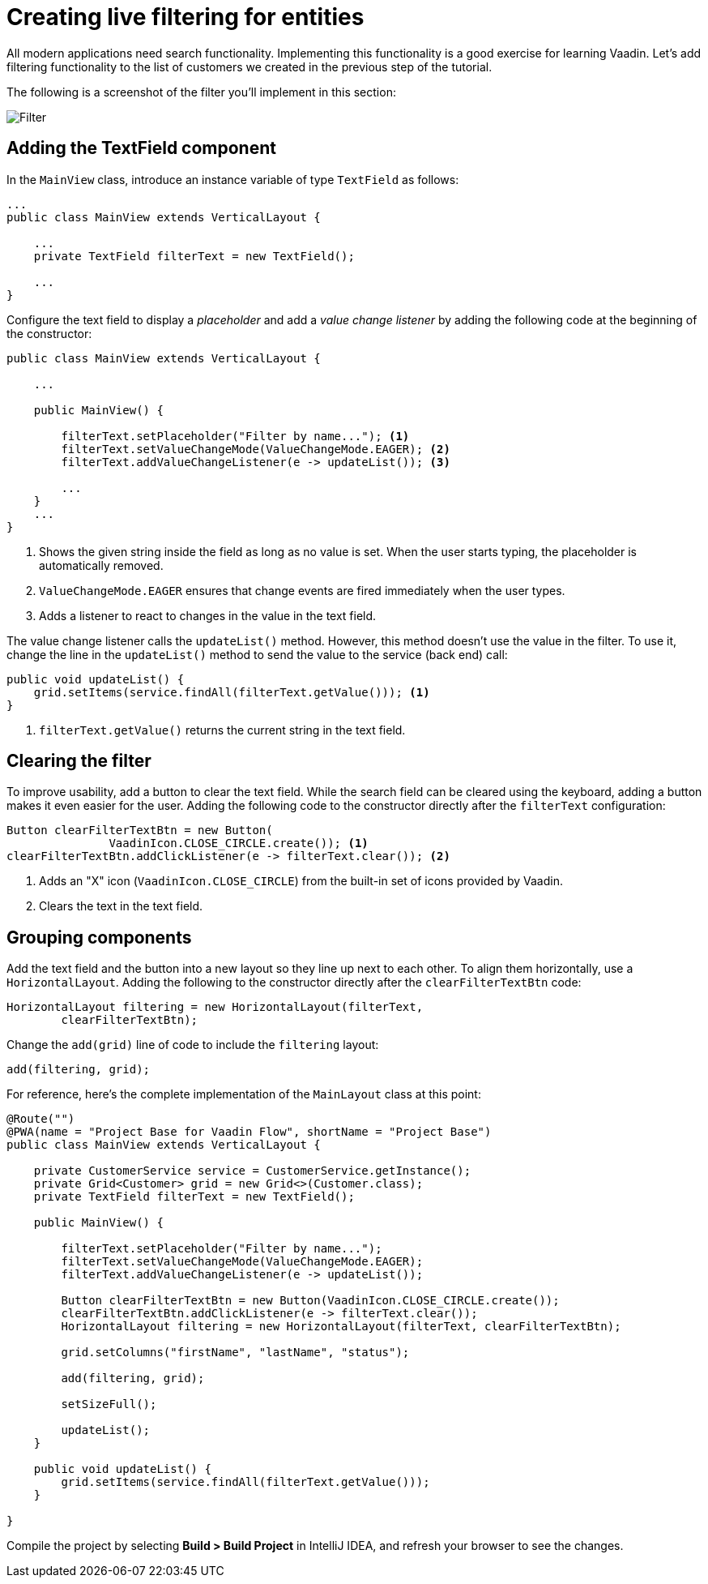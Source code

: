 [[flow.tutorial.filtering]]
= Creating live filtering for entities

:title: Part 3 - Creating live filtering for entities
:author: Vaadin
:description: Learn how to filter data in a Grid with Vaadin Flow
:tags: Flow, Java
:imagesdir: ./images

All modern applications need search functionality. Implementing this functionality is a good exercise for learning Vaadin. Let's add filtering functionality to the list of customers we created in the previous step of the tutorial.

The following is a screenshot of the filter you'll implement in this section:

image::filter.png[Filter]

== Adding the TextField component

In the `MainView` class, introduce an instance variable of type `TextField` as follows:

[source,java]
----
...
public class MainView extends VerticalLayout {

    ...
    private TextField filterText = new TextField();

    ...
}
----

Configure the text field to display a _placeholder_ and add a _value change listener_ by adding the following code at the beginning of the constructor:

[source,java]
----
public class MainView extends VerticalLayout {

    ...

    public MainView() {

        filterText.setPlaceholder("Filter by name..."); <1>
        filterText.setValueChangeMode(ValueChangeMode.EAGER); <2>
        filterText.addValueChangeListener(e -> updateList()); <3>

        ...
    }
    ...
}
----
<1> Shows the given string inside the field as long as no value is set. When the user starts typing, the placeholder is automatically removed.

<2> `ValueChangeMode.EAGER` ensures that change events are fired immediately when the user types.

<3> Adds a listener to react to changes in the value in the text field.

The value change listener calls the `updateList()` method. However, this method doesn't use the value in the filter. To use it, change the line in the `updateList()` method to send the value to the service (back end) call:

[source,java]
----
public void updateList() {
    grid.setItems(service.findAll(filterText.getValue())); <1>
}
----
<1> `filterText.getValue()` returns the current string in the text field.

== Clearing the filter

To improve usability, add a button to clear the text field. While the search field can be cleared using the keyboard, adding a button makes it even easier for the user. Adding the following code to the constructor directly after the `filterText` configuration:

[source,java]
----
Button clearFilterTextBtn = new Button(
	       VaadinIcon.CLOSE_CIRCLE.create()); <1>
clearFilterTextBtn.addClickListener(e -> filterText.clear()); <2>
----
<1> Adds an "X" icon (`VaadinIcon.CLOSE_CIRCLE`) from the built-in set of icons provided by Vaadin.

<2> Clears the text in the text field.

== Grouping components

Add the text field and the button into a new layout so they line up next to each other. To align them horizontally, use a `HorizontalLayout`. Adding the following to the constructor directly after the `clearFilterTextBtn` code:
 
[source,java]
----
HorizontalLayout filtering = new HorizontalLayout(filterText,
        clearFilterTextBtn);
----


Change the `add(grid)` line of code to include the `filtering` layout:

[source,java]
----
add(filtering, grid);
----

For reference, here's the complete implementation of the `MainLayout` class at this point:

[source,java]
----
@Route("")
@PWA(name = "Project Base for Vaadin Flow", shortName = "Project Base")
public class MainView extends VerticalLayout {

    private CustomerService service = CustomerService.getInstance();
    private Grid<Customer> grid = new Grid<>(Customer.class);
    private TextField filterText = new TextField();

    public MainView() {

        filterText.setPlaceholder("Filter by name...");
        filterText.setValueChangeMode(ValueChangeMode.EAGER);
        filterText.addValueChangeListener(e -> updateList());

        Button clearFilterTextBtn = new Button(VaadinIcon.CLOSE_CIRCLE.create());
        clearFilterTextBtn.addClickListener(e -> filterText.clear());
        HorizontalLayout filtering = new HorizontalLayout(filterText, clearFilterTextBtn);

        grid.setColumns("firstName", "lastName", "status");

        add(filtering, grid);

        setSizeFull();

        updateList();
    }

    public void updateList() {
        grid.setItems(service.findAll(filterText.getValue()));
    }

}
----

Compile the project by selecting *Build > Build Project* in IntelliJ IDEA, and refresh your browser to see the changes.

